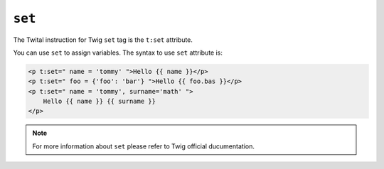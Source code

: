 ``set``
=======

The Twital instruction for Twig ``set`` tag is the ``t:set`` attribute.


You can use ``set`` to assign variables. The syntax to use ``set`` attribute is:

.. code-block:: xml+jinja

    <p t:set=" name = 'tommy' ">Hello {{ name }}</p>
    <p t:set=" foo = {'foo': 'bar'} ">Hello {{ foo.bas }}</p>
    <p t:set=" name = 'tommy', surname='math' ">
        Hello {{ name }} {{ surname }}
    </p>

.. note::

    For more information about ``set`` please refer to Twig official ducumentation.